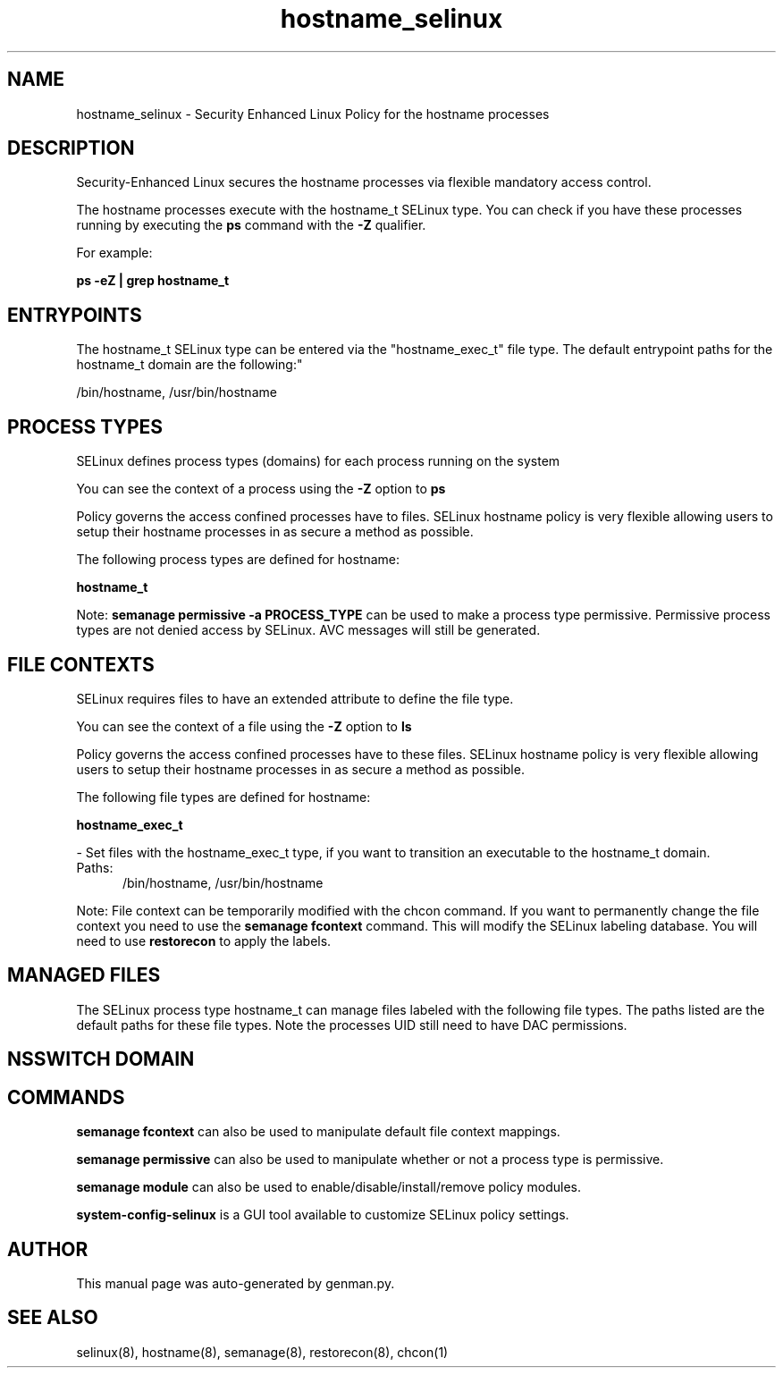 .TH  "hostname_selinux"  "8"  "hostname" "dwalsh@redhat.com" "hostname SELinux Policy documentation"
.SH "NAME"
hostname_selinux \- Security Enhanced Linux Policy for the hostname processes
.SH "DESCRIPTION"

Security-Enhanced Linux secures the hostname processes via flexible mandatory access control.

The hostname processes execute with the hostname_t SELinux type. You can check if you have these processes running by executing the \fBps\fP command with the \fB\-Z\fP qualifier. 

For example:

.B ps -eZ | grep hostname_t


.SH "ENTRYPOINTS"

The hostname_t SELinux type can be entered via the "hostname_exec_t" file type.  The default entrypoint paths for the hostname_t domain are the following:"

/bin/hostname, /usr/bin/hostname
.SH PROCESS TYPES
SELinux defines process types (domains) for each process running on the system
.PP
You can see the context of a process using the \fB\-Z\fP option to \fBps\bP
.PP
Policy governs the access confined processes have to files. 
SELinux hostname policy is very flexible allowing users to setup their hostname processes in as secure a method as possible.
.PP 
The following process types are defined for hostname:

.EX
.B hostname_t 
.EE
.PP
Note: 
.B semanage permissive -a PROCESS_TYPE 
can be used to make a process type permissive. Permissive process types are not denied access by SELinux. AVC messages will still be generated.

.SH FILE CONTEXTS
SELinux requires files to have an extended attribute to define the file type. 
.PP
You can see the context of a file using the \fB\-Z\fP option to \fBls\bP
.PP
Policy governs the access confined processes have to these files. 
SELinux hostname policy is very flexible allowing users to setup their hostname processes in as secure a method as possible.
.PP 
The following file types are defined for hostname:


.EX
.PP
.B hostname_exec_t 
.EE

- Set files with the hostname_exec_t type, if you want to transition an executable to the hostname_t domain.

.br
.TP 5
Paths: 
/bin/hostname, /usr/bin/hostname

.PP
Note: File context can be temporarily modified with the chcon command.  If you want to permanently change the file context you need to use the 
.B semanage fcontext 
command.  This will modify the SELinux labeling database.  You will need to use
.B restorecon
to apply the labels.

.SH "MANAGED FILES"

The SELinux process type hostname_t can manage files labeled with the following file types.  The paths listed are the default paths for these file types.  Note the processes UID still need to have DAC permissions.

.SH NSSWITCH DOMAIN

.SH "COMMANDS"
.B semanage fcontext
can also be used to manipulate default file context mappings.
.PP
.B semanage permissive
can also be used to manipulate whether or not a process type is permissive.
.PP
.B semanage module
can also be used to enable/disable/install/remove policy modules.

.PP
.B system-config-selinux 
is a GUI tool available to customize SELinux policy settings.

.SH AUTHOR	
This manual page was auto-generated by genman.py.

.SH "SEE ALSO"
selinux(8), hostname(8), semanage(8), restorecon(8), chcon(1)
